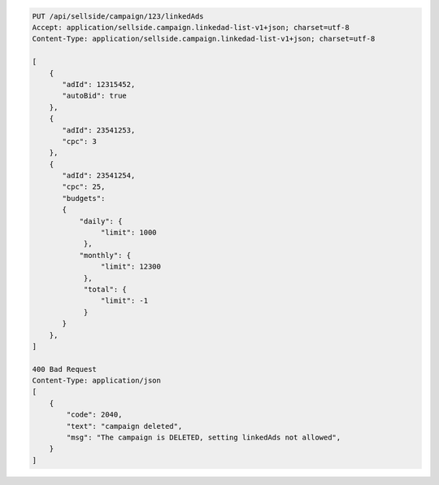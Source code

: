 .. code-block:: javascript

    PUT /api/sellside/campaign/123/linkedAds
    Accept: application/sellside.campaign.linkedad-list-v1+json; charset=utf-8
    Content-Type: application/sellside.campaign.linkedad-list-v1+json; charset=utf-8

    [
        {
           "adId": 12315452,
           "autoBid": true
        },
        {
           "adId": 23541253,
           "cpc": 3
        },
        {
           "adId": 23541254,
           "cpc": 25,
           "budgets":
           {
               "daily": {
                    "limit": 1000
                },
               "monthly": {
                    "limit": 12300
                },
                "total": {
                    "limit": -1
                }
           }
        },
    ]

    400 Bad Request
    Content-Type: application/json
    [
        {
            "code": 2040,
            "text": "campaign deleted",
            "msg": "The campaign is DELETED, setting linkedAds not allowed",
        }
    ]
